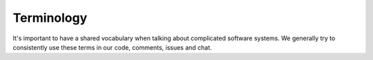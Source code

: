 Terminology
===========

It's important to have a shared vocabulary when talking about complicated
software systems. We generally try to consistently use these terms in our code,
comments, issues and chat.

.. glossary::

  content repository
  content repositories
     Location containing material to be included as a subset of the completed
     site. Often, the material within will be written in a friendlier
     human-editable markup format such as reStructuredText or Markdown.

     Initially, we will support support content stored in git repositories on
     `GitHub <github.com>`_, although our architecture will be flexible enough
     to integrate content stored anywhere on a network reachable from the build
     system.

  control repository
     Version controlled repository used to organize and administer a deconst
     platform. It contains:

     * Plain-text documents that associate subtrees of indexed content,
       identified by a :term:`content ID` prefix, with subtrees of
       :term:`presented URLs` on the presented site.

     * Layout templates in `handlebars <http://handlebarsjs.com/>`_ format.

     * Plain-text documents that associate subsets of :term:`presented URLs`
       with specific layouts.

   content ID
   content IDs
     Unique identifier assigned to a single page of content generated from a
     :term:`content repository`. It's important to note that a content ID is
     assigned to each *output* page, not each source document. Depending on the
     :term:`preparer` and its configuration, these may differ. Most of the
     architecture should treat these as opaque strings, although the content map
     may need to assume that they are hierarchal.

     By convention, these are URLs that join the base URL of the :term:`content
     repository` with the relative path of the rendered output page.

     When making calls to the content API, the content ID must be URL encoded.
     For example,
     ``https%3A%2F%2Fgithub.com%2Frackerlabs%2Fdocs-container-service`` is the
     encoded form of the content ID
     ``github.com/rackerlabs/docs-container-service``.

     Examples:

     * The version of this page on the default "master" branch:
       ``https://github.com/deconst/deconst-docs/running/architecture``.

     * A specific post in a Jekyll blog, generated from (theoretical) content at
       ``https://github.com/rackerlabs/developer-blog/_posts/mongodb-3.0-getting-started.md``:
       ``https://github.com/rackerlabs/developer-blog/blog/mongodb-3.0-getting-started``.

   revision ID
   revision IDs
     Identifier used to isolate different staging environments from one another.

   presented URL
   presented URLs
     URL of a page within the final presented content of a deconst site. This
     should be the full URL, including the scheme and domain.

     Example:
     ``https://developer.rackspace.com/sdks/cloud-servers/getting-started/``.

   template
     Common markup that surrounds each presented page with navigation, brand
     identity, copyright information and anything else that's shared among some
     subset of each site.

   metadata envelope
   metadata envelopes
     JSON document that contains a single page's worth of content as a rendered
     HTML fragment, along with any additional information necessary for the
     presentation of that page. See :ref:`the schema section <envelope-schema>`
     for a description of the expected structure.

